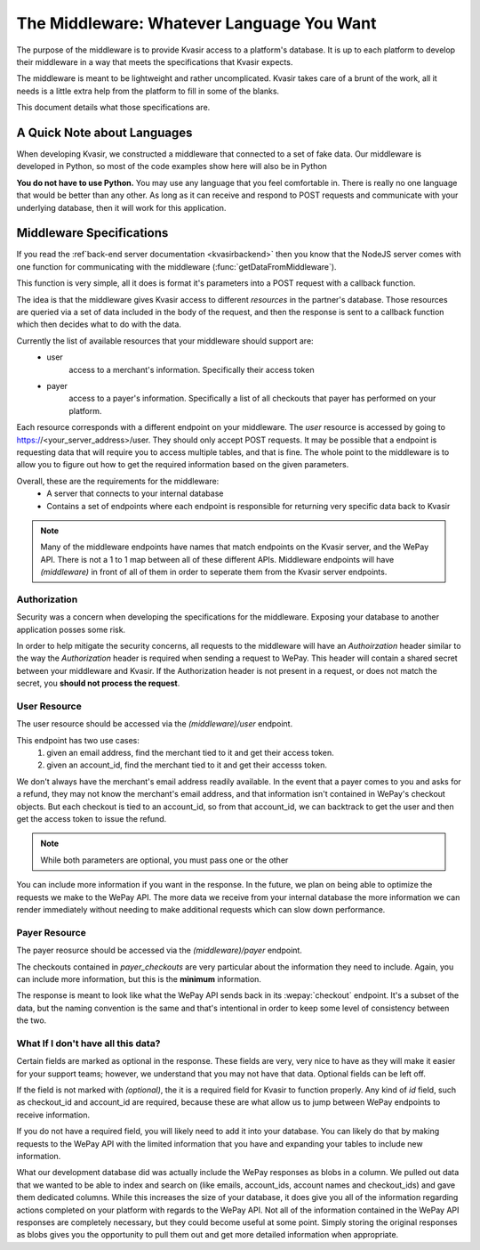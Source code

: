 The Middleware: Whatever Language You Want
=============================================
The purpose of the middleware is to provide Kvasir access to a platform's database.  It is up to each platform to develop their middleware in a way that meets the specifications that Kvasir expects.

The middleware is meant to be lightweight and rather uncomplicated.  Kvasir takes care of a brunt of the work, all it needs is a little extra help from the platform to fill in some of the blanks.

This document details what those specifications are.

A Quick Note about Languages
----------------------------------
When developing Kvasir, we constructed a middleware that connected to a set of fake data.  Our middleware is developed in Python, so most of the code examples show here will also be in Python

**You do not have to use Python.**  You may use any language that you feel comfortable in.  There is really no one language that would be better than any other.  As long as it can receive and respond to POST requests and communicate with your underlying database, then it will work for this application.

Middleware Specifications
---------------------------
If you read the :ref`back-end server documentation <kvasirbackend>` then you know that the NodeJS server comes with one function for communicating with the middleware (:func:`getDataFromMiddleware`).

This function is very simple, all it does is format it's parameters into a POST request with a callback function.

The idea is that the middleware gives Kvasir access to different *resources* in the partner's database.  Those resources are queried via a set of data included in the body of the request, and then the response is sent to a callback function which then decides what to do with the data.

Currently the list of available resources that your middleware should support are:
    - user
        access to a merchant's information.  Specifically their access token
    - payer
        access to a payer's information.  Specifically a list of all checkouts that payer has performed on your platform.

Each resource corresponds with a different endpoint on your middleware.  The *user* resource is accessed by going to https://<your_server_address>/user.  They should only accept POST requests.  It may be possible that a endpoint is requesting data that will require you to access multiple tables, and that is fine.  The whole point to the middleware is to allow you to figure out how to get the required information based on the given parameters.

Overall, these are the requirements for the middleware:
    - A server that connects to your internal database
    - Contains a set of endpoints where each endpoint is responsible for returning very specific data back to Kvasir

.. note::
    Many of the middleware endpoints have names that match endpoints on the Kvasir server, and the WePay API.  There is not a 1 to 1 map between all of these different APIs.  Middleware endpoints will have *(middleware)* in front of all of them in order to seperate them from the Kvasir server endpoints.

Authorization
~~~~~~~~~~~~~~~~~
Security was a concern when developing the specifications for the middleware.  Exposing your database to another application posses some risk.

In order to help mitigate the security concerns, all requests to the middleware will have an *Authoirzation* header similar to the way the *Authorization* header is required when sending a request to WePay.  This header will contain a shared secret between your middleware and Kvasir.  If the Authorization header is not present in a request, or does not match the secret, you **should not process the request**.

User Resource
~~~~~~~~~~~~~~~~~~
The user resource should be accessed via the *(middleware)/user* endpoint.

.. http:post:: (middleware)/user
    
    Get an access token for a merchant given the passed search parameters

    :reqheader Authorization:   shared-secret key between your middleware and Kvasir
    :reqheader Content-Type:    application/json

    :form acount_owner_email:   *(optional)* the email used when registering the WePay merhcant.  This is likely the same email they used to sign up on your platform
    :form account_id:           *(optional)* the account_id that we need to find the associated access token for

    :>json access_token:    the access_token for the user

This endpoint has two use cases:
    1) given an email address, find the merchant tied to it and get their access token.
    2) given an account_id, find the merchant tied to it and get their accesss token.

We don't always have the merchant's email address readily available.  In the event that a payer comes to you and asks for a refund, they may not know the merchant's email address, and that information isn't contained in WePay's checkout objects.  But each checkout is tied to an account_id, so from that account_id, we can backtrack to get the user and then get the access token to issue the refund.

.. note::
    While both parameters are optional, you must pass one or the other

You can include more information if you want in the response.  In the future, we plan on being able to optimize the requests we make to the WePay API.  The more data we receive from your internal database the more information we can render immediately without needing to make additional requests which can slow down performance.

Payer Resource
~~~~~~~~~~~~~~~~~~~~
The payer reosurce should be accessed via the *(middleware)/payer* endpoint.

.. http:post:: (middleware)/payer
    
    Get a list of checkouts for a payer given the passed search parameters

    :reqheader Authorization:   shared-secret key between your middleware and Kvasir
    :reqheader Content-Type:    application/json

    :form payer_email:  the payer's email address

    :>json payer_checkouts:     a list of all checkouts that the given payer has made.  Each checkout is a JSON object
    :>jsonarr checkout_id:      checkout_id of a given checkout
    :>jsonarr create_time:      *(optional)* the time at which the checkout occurred
    :>jsonarr amount:           *(optional)* the amount paid
    :>jsonarr account_id:       the account_id for which the checkout was made

The checkouts contained in *payer_checkouts* are very particular about the information they need to include.  Again, you can include more information, but this is the **minimum** information.

The response is meant to look like what the WePay API sends back in its :wepay:`checkout` endpoint.  It's a subset of the data, but the naming convention is the same and that's intentional in order to keep some level of consistency between the two.

What If I don't have all this data?
~~~~~~~~~~~~~~~~~~~~~~~~~~~~~~~~~~~~~~~
Certain fields are marked as optional in the response.  These fields are very, very nice to have as they will make it easier for your support teams; however, we understand that you may not have that data.  Optional fields can be left off.

If the field is not marked with *(optional)*, the it is a required field for Kvasir to function properly.  Any kind of *id* field, such as checkout_id and account_id are required, because these are what allow us to jump between WePay endpoints to receive information.

If you do not have a required field, you will likely need to add it into your database.  You can likely do that by making requests to the WePay API with the limited information that you have and expanding your tables to include new information.

What our development database did was actually include the WePay responses as blobs in a column.  We pulled out data that we wanted to be able to index and search on (like emails, account_ids, account names and checkout_ids) and gave them dedicated columns.  While this increases the size of your database, it does give you all of the information regarding actions completed on your platform with regards to the WePay API.  Not all of the information contained in the WePay API responses are completely necessary, but they could become useful at some point.  Simply storing the original responses as blobs gives you the opportunity to pull them out and get more detailed information when appropriate.

